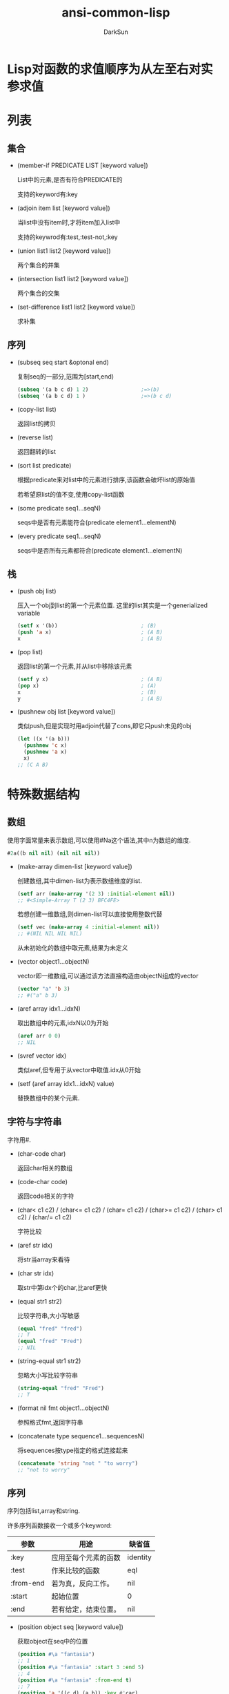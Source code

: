 #+TITLE: ansi-common-lisp
#+AUTHOR: DarkSun
#+OPTIONS: ^:{}
* Lisp对函数的求值顺序为从左至右对实参求值
* 列表
** 集合
   * (member-if PREDICATE LIST [keyword value])

	 List中的元素,是否有符合PREDICATE的

	 支持的keyword有:key

   * (adjoin item list [keyword value])

	 当list中没有item时,才将item加入list中

	 支持的keywrod有:test,:test-not,:key

   * (union list1 list2 [keyword value])
	 
	 两个集合的并集

   * (intersection list1 list2 [keyword value])
	 
	 两个集合的交集

   * (set-difference list1 list2 [keyword value])
	 
	 求补集
** 序列

   * (subseq seq start &optonal end)

	 复制seq的一部分,范围为[start,end)
	 #+BEGIN_SRC lisp
       (subseq '(a b c d) 1 2)                 ;=>(b)
       (subseq '(a b c d) 1 )                  ;=>(b c d)
	 #+END_SRC

   * (copy-list list)

	 返回list的拷贝

   * (reverse list)
   
	 返回翻转的list

   * (sort list predicate)

	 根据predicate来对list中的元素进行排序,该函数会破坏list的原始值

	 若希望原list的值不变,使用copy-list函数

   * (some predicate seq1...seqN)

	 seqs中是否有元素能符合(predicate element1...elementN)

   * (every predicate seq1...seqN)

	 seqs中是否所有元素都符合(predicate element1...elementN)
** 栈
   * (push obj list)

	 压入一个obj到list的第一个元素位置. 这里的list其实是一个generialized variable
	 #+BEGIN_SRC lisp
       (setf x '(b))                           ; (B)
       (push 'a x)                             ; (A B)
       x                                       ; (A B)
	 #+END_SRC

   * (pop list)

	 返回list的第一个元素,并从list中移除该元素
	 #+BEGIN_SRC lisp
       (setf y x)                              ; (A B)
       (pop x)                                 ; (A)
       x                                       ; (B)
       y                                       ; (A B)
	 #+END_SRC

   * (pushnew obj list [keyword value])

	 类似push,但是实现时用adjoin代替了cons,即它只push未见的obj
	 #+BEGIN_SRC lisp
       (let ((x '(a b)))
         (pushnew 'c x)
         (pushnew 'a x)
         x)
       ;; (C A B)
	 #+END_SRC
* 特殊数据结构
** 数组

   使用字面常量来表示数组,可以使用#Na这个语法,其中n为数组的维度.
   #+BEGIN_SRC lisp
     #2a((b nil nil) (nil nil nil))
   #+END_SRC

   * (make-array dimen-list [keyword value])

	 创建数组,其中dimen-list为表示数组维度的list.
	 #+BEGIN_SRC lisp
       (setf arr (make-array '(2 3) :initial-element nil))
       ;; #<Simple-Array T (2 3) BFC4FE>
	 #+END_SRC

	 若想创建一维数组,则dimen-list可以直接使用整数代替
	 #+BEGIN_SRC lisp
       (setf vec (make-array 4 :initial-element nil))
       ;; #(NIL NIL NIL NIL)
	 #+END_SRC

	 从未初始化的数组中取元素,结果为未定义

   * (vector object1...objectN)
	 
	 vector即一维数组,可以通过该方法直接构造由objectN组成的vector
	 #+BEGIN_SRC lisp
       (vector "a" 'b 3)
       ;; #("a" b 3)
	 #+END_SRC

   * (aref array idx1...idxN)

	 取出数组中的元素,idxN以0为开始
	 #+BEGIN_SRC lisp
       (aref arr 0 0)
       ;; NIL
	 #+END_SRC

   * (svref vector idx)

	 类似aref,但专用于从vector中取值.idx从0开始

   * (setf (aref array idx1...idxN) value)

	 替换数组中的某个元素.
** 字符与字符串
   字符用#\c来表示.

   * (char-code char)
  
	 返回char相关的数组

   * (code-char code)

	 返回code相关的字符

   * (char< c1 c2) / (char<= c1 c2) / (char= c1 c2) / (char>= c1 c2) / (char> c1 c2) / (char/= c1 c2)
	 
	 字符比较

   * (aref str idx)

	 将str当array来看待

   * (char str idx)

	 取str中第idx个的char,比aref更快

   * (equal str1 str2)

	 比较字符串,大小写敏感
	 #+BEGIN_SRC lisp
       (equal "fred" "fred")
       ;; T
       (equal "fred" "Fred")
       ;; NIL
	 #+END_SRC

   * (string-equal str1 str2)

	 忽略大小写比较字符串
	 #+BEGIN_SRC lisp
       (string-equal "fred" "Fred")
       ;; T
	 #+END_SRC

   * (format nil fmt object1...objectN)

	 参照格式fmt,返回字符串

   * (concatenate type sequence1...sequencesN)

	 将sequences按type指定的格式连接起来
	 #+BEGIN_SRC lisp
       (concatenate 'string "not " "to worry")
       ;; "not to worry"
	 #+END_SRC
** 序列

   序列包括list,array和string. 

   许多序列函数接收一个或多个keyword:
   | 参数      | 用途                 | 缺省值   |
   |-----------+----------------------+----------|
   | :key      | 应用至每个元素的函数 | identity |
   | :test     | 作来比较的函数 | eql      |
   | :from-end | 若为真，反向工作。 | nil      |
   | :start    | 起始位置         | 0        |
   | :end      | 若有给定，结束位置。 | nil      |

   * (position object seq [keyword value])

	 获取object在seq中的位置
	 #+BEGIN_SRC lisp
       (position #\a "fantasia")
       ;; 1
       (position #\a "fantasia" :start 3 :end 5)
       ;; 4
       (position #\a "fantasia" :from-end t)
       ;; 7
       (position 'a '((c d) (a b)) :key #'car)
       ;; 1
       (position '(a b) '((a b) (c d)))
       ;; NIL
       (position '(a b) '((a b) (c d)) :test #'equal)
       ;; 0
       (position 3 '(1 0 7 5) :test #'<)       ;:test 关键字参数可以是任何接受两个实参的函数。举例来说，给定 < ，我们可以询问第一个使第一个参数比它小的元素位置
       ;; 2
	 #+END_SRC

   * (position-if predicate seq [keyword value])

	 找到seq中满足predicate的元素位置

   * (find item seq [keyword value])

	 寻找seq中第一个item,并返回该item. 若没找到则返回nil

   * (find-if predicate seq [keyword value])

	 寻找seq中第一个符合predicate的item,并返回该item,若没找到则返回nil

   * (remove elt seq [keyword value]) / (remove-if predicate seq [keyword value]) / (remove-duplicates seq [keyword value])

   * (reduce fn seq)
** 结构体
   * (defstruct NAME SLOT1...SLOTN)

	 其中NAME可以使结构名称symbol或(结构名称symbol (keyword1 value1)...(keyword2 value2))这种格式
	 #+BEGIN_SRC lisp
       (defstruct (point (:conc-name p)
                         (:print-function print-point))
         (x 0)
         (y 0))

       (defun print-point (p stream depth)
         (format stream "#<~A, ~A>" (px p) (py p)))
	 #+END_SRC
     :conc-name指定了要放在字段前面的名字，并用这个名字来生成存取函数。预设是 point- ；现在变成只有 p 。不使用缺省的方式使代码的可读性些微降低了，只有在需要常常用到这些存取函数时，你才会想取个短点的名字。

     :print-function是在需要显示结构出来看时，指定用来打印结构的函数 ── 需要显示的情况比如，要在顶层显示时。这个函数需要接受三个实参：要被印出的结构，在哪里被印出，第三个参数通常可以忽略。 [2] 我们会在 7.1 节讨论流（stream）。现在来说，只要知道流可以作为参数传给 format 就好了。

	 其中参数SLOTN可以是属性名symbol或(属性名symbol 默认值form)这种格式
	 #+BEGIN_SRC lisp
       (defstruct polemic
         (type (progn
                 (format t "What kind of polemic was it? ")
                 (read)))
         (effect nil))

	 #+END_SRC
** HashTable
   * (make-hash-table &rest KEYWORD-ARGS)

	 创建hash table

	 支持的keyword有:test :size

   * (gethash key hashtable)

	 获取hashtable中key对应的value

	 返回两个值,第一个值为对应value,第二个值为表示是否找到key的标识

   * (remhash key hashtable)

	 移除hashtable中对应key的entry

   * (maphash fn hashtable)

	 fn接收两个参数,hashtable中的key和value

	 maphash返回nil
* 控制结构
** Blocks
   * (progn bodys...)

   * (block NAME &rest BODYS)

	 参数NAME为symbol标识该block的名称. 

	 在bodys中可以使用(return-from NAME &optional RESULT)退出该block
	 #+BEGIN_SRC lisp
       (block head
         (format t "Here we go.")
         (return-from head 'idea)
         (format t "We'll never see this."))
       ;; Here we go.
       ;; IDEA
	 #+END_SRC

	 参数NAME还可以是nil,这时可以使用(return &optional result)来返回该block
	 #+BEGIN_SRC lisp
       (block nil
         (return 27))
       ;; 27
	 #+END_SRC

     *许多接受一个表达式主体的 Common Lisp 操作符，皆隐含在一个叫做 nil 的区块里。*
     比如，所有由 do 构造的迭代函数
	 #+BEGIN_SRC lisp
       (dolist (x '(a b c d e))
         (format t "~A " x)
         (if (eql x 'c)
             (return 'done)))
       ;; A B C
       ;; DONE
	 #+END_SRC

	 *使用 defun 定义的函数主体，都隐含在一个与函数同名的区(对elisp不成立,elisp中可以使用cl-defun代替)*
	 #+BEGIN_SRC lisp
       (defun foo ()
         (return-from foo 27))
	 #+END_SRC
** Context

   * let / let*
     概念上说，一个 let 表达式等同于函数调用. 即
     #+BEGIN_SRC lisp
       (let ((x 7)
             (y 2))
         (format t "Number")
         (+ x y))
       ;; 等价于
       (funcall (lambda (x y) (format t "Number") (+ x y))
                7
                2)
     #+END_SRC
	 
	 一个let*等于嵌套的let

   * (destructuring-binding ARGS-PATTERN EXPR &rest bodys)

	 该宏中的ARGS-PATTERN与EXPR需要有相同的结构. 它将EXPR中对应的结构与ARGS-PATTERN中的参数一一对应.
	 #+BEGIN_SRC lisp
       (destructuring-bind (w (x y) . z) '(a (b c) d e)
         (list w x y z))
       ;; (A B C (D E))
	 #+END_SRC

** 条件判断

** 提前退出
   
   * 在block中可以使用return/return-from退出

   * 使用catch throw语句

	 一个 catch 表达式接受一个标签（tag），标签可以是任何类型的对象，伴随着一个表达式,表达式中一个带有特定标签的 throw 会导致 catch 表达式直接返回:
	 #+BEGIN_SRC lisp
       (defun super ()
         (catch 'abort
           (sub)
           (format t "We'll never see this.")))

       (defun sub ()
         (throw 'abort 99))

       (super)
       ;; 99
	 #+END_SRC

   * error语句可以直接中断程序的正常执行

   * 使用unwind-protect来保证程序被打断时依然执行清理操作

	 一个 unwind-protect 接受任何数量的实参，并返回第一个实参的值。然而即便是第一个实参的求值被打断时，剩下的表达式仍会被求值
	 #+BEGIN_SRC lisp
       (setf x 1)
       ;; 1
       (catch 'abort
         (unwind-protect
             (throw 'abort 99)
           (setf x 2)))
       ;; 99

       x
       ;; 2
	 #+END_SRC

* 函数

** 全局函数
   
   * (fboundp symbol)

	 symbol是否与某个function相关联

   * (symbol-function symbol)

	 返回与该symbol相关联的function

   * 通过setf和symbol-function可以为函数分配名称

	 #+BEGIN_SRC lisp
       (setf (symbol-function 'add2)
             #'(lambda (x) (+ x 2)))
       (add2 1)
       ;; 3
	 #+END_SRC

*** defun

	若defun的函数名称为列表(setf f),则你定义了当 setf 第一个实参是 f 的函数调用时，所会发生的事情

	在函数名是这种形式 (setf f) 的函数定义中，第一个实参代表新的数值，而剩余的实参代表了传给f的参数

	现在任何 primo 的 setf ，会是上面后者的函数调用:
	#+BEGIN_SRC lisp
      (defun primo (lst) (car lst))

      (defun (setf primo) (val lst)
        (setf (car lst) val))

      (let ((x (list 'a 'b 'c)))
        (setf (primo x) 480)
        x)
      ;; (480 b c)
	#+END_SRC

	* 通过调用documentation可以获取函数的文档字符串
	  
	  #+BEGIN_SRC lisp
        (defun foo (x)
          "Implements an enhanced paradigm of diversity"
          x)
        (documentation 'foo 'function)
        ;; "Implements an enhanced paradigm of diversity"
	  #+END_SRC
** 局部函数
   局部函数可以使用labels来定义,它是一种像是給函数使用的let. 只是它的第一个实参是新局部函数的定义,而不是变量说明.

   #+BEGIN_SRC lisp
	 (labels ((add10 (x) (+ x 10))
			  (consa  (x) (cons 'a x)))
	   (consa (add10 3)))
	 ;; (A . 13)
   #+END_SRC

   与let不同的是,由 labels 表达式所定义的局部函数，可以被其他任何在此定义的函数引用，包括自己。所以这样定义一个递归的局部函数是可能的：

   #+BEGIN_SRC lisp
	 (labels ((len (lst)
				   (if (null lst)
					   0
					 (+ (len (cdr lst)) 1))))
	   (len '(a b c)))
	 ;; 3
   #+END_SRC

   *do表达式可以被解释成调用递归函数* 这样形式的 do :

   #+BEGIN_SRC lisp
	 (do ((x a (b x))
		  (y c (d y)))
		 ((test x y) (z x y))
	   (f x y))
	 ;; 等同于
	 (labels ((rec (x y)
				(cond ((test x y)
					   (z x y))
					  (t
					   (f x y)
					   (rec (b x) (d y))))))
	   (rec a c))
   #+END_SRC
** 参数列表
*** 可选参数

	&optional之后的参数都是可选参数,默认为nil

	也可以为可选参数设置默认值,格式为(&optional (参数 默认值))
	#+BEGIN_SRC lisp
      (defun philosoph (thing &optional (property 'fun))
        (list thing 'is property))

      (philosoph 'death)
      ;; (death is fun)
	#+END_SRC
*** 剩余参数

	&rest后的参数接收任意多的参数,并将他们组合成list

*** 关键字参数

	&key后面的参数,会作为关键字参数. 关键字参数缺省值也为nil,但可以在形参列表中明确地指定缺省值
	#+BEGIN_SRC lisp
      (defun keylist (a &key x y z)
        (list a x y z))
      ;; KEYLIST
      (keylist 1 :y 2)
      ;; (1 NIL 2 NIL)
      (keylist 1 :y 3 :x 2)
      ;; (1 2 3 NIL)
	#+END_SRC

	destructuring-bind宏也支持关键字参数:
	#+BEGIN_SRC lisp
      (destructuring-bind ((&key w x) &rest y) '((:w 3) a)
        (list w x y))
      ;; (3 NIL (A))
	#+END_SRC

** 函数内变量作用域
*** 闭包

   	我们可以产生共享变量的数个闭包。下面我们定义共享一个计数器的两个函数:
   	#+BEGIN_SRC lisp
      (let ((counter 0))
       	(defun reset ()
          (setf counter 0))
       	(defun stamp ()
          (setf counter (+ counter 1))))
   	#+END_SRC

*** 动态作用域

	common lisp中一个在let内的局部变量,默认处于lexical scope下, 这时符号引用到上下文中符号名字被定义时的变量上.

	而动态作用域，我们在环境中函数被调用的地方寻找变量。要使一个变量是动态作用域的，我们需要在任何它出现的上下文中声明它是special(该变量我们称之为特殊变量)。
	#+BEGIN_SRC lisp
	  (let ((x 10))
		(defun foo ()
		  (declare (special x))               ;声明x处于动态作用域下
		  x))
	#+END_SRC

	则函数内的 x 就不再引用到函数定义里的那个词法变量，但会引用到函数被调用时，当下所存在的任何特别变量 x :
	#+BEGIN_SRC lisp
	  (let ((x 20))
		(declare (special x))
		(foo))
	  ;; 20
	#+END_SRC
   
	通过在顶层调用 setf 来配置全局变量，是隐式地将变量声明为特殊变量:
	#+BEGIN_SRC lisp
	  (setf x 30)
	  ;; 30
	  (foo)
	  ;; 30
	#+END_SRC
	在一个文件里的代码，如果你不想依赖隐式的特殊声明，可以使用defparameter 取代，让程序看起来更简洁。
** 编译

   * (compiled-function-p fn)

	 参数fn是否为已编译的函数

   * (compile fn)

	 编译函数fn

	 当被编译的函数fn包含内部函数fn-in时,fn-in也会被编译. 例如:
	 #+BEGIN_SRC lisp
       (defun make-adder (n)
         (lambda (x)
           (+ x n)))
       ;; make-addr
       (compile 'make-adder)
       ;; MAKE-ADDER
       (compiled-function-p (make-adder 2))
       ;; T
	 #+END_SRC

   * (compile-file file)

	 编译整个file

   * 
* 流
** 字符流
*** 使用文件作为流
**** open
	 开启一个文件的基本函数是 open 。它接受一个路径名以及大 量的选择性关键字参数:

	 * :direction说明了输入还是输出流
	   * :input
	   * :output
	   * :io

	 * if-exists说明了创建输出流时如果文件已存在怎么办
	   * :supersede表示覆盖

	 #+BEGIN_SRC lisp
       (setf str (open path :direction :output
                       :if-exists :supersede))
       ;; #<Stream C017E6>
	 #+END_SRC

	 路径名是一种指定一个文件的可移植方式。路径名包含了六个部分：host、device、directory、name、type 及 version。
	 你可以通过调用 make-pathname 搭配一个或多个对应的关键字参数 来产生一个路径。在最简单的情况下，你可以只指明名字，让其他的部分留为缺省：
	 #+BEGIN_SRC lisp
       (setf path (make-pathname :name "myfile"))
       ;; #P"myfile"
	 #+END_SRC
**** with-open-file宏
	 (with-open-file (stream path [keyword value]) bodys)

	 创建一个stream指向path文件,提供給bodys中使用
*** 输入流函数
**** read-line

	 (read-line &optional stream error default-value)

	 读取stream中的一行内行作为字符串返回

**** read

	 (read &optional stream error default-value)

	 读取stream中的一个lisp object

**** read-from-string
	 (read-from-string str &optional error default-value)

	 从str中读取一个lisp object.

	 参数error表示读取到字符串结尾时是否报错.

	 参数default-value表示若读取到文件结尾时不报错,则返回哪个值.

	 该函数返回两个值,第一个值为读取到的object. 第二个值为停止读取字符串的位置

**** read-char

	 从字符串中读取一个char

**** peek-char

	 从字符串中读取一个char,但该char不会从字符串流中移除
	
*** 输出流函数
	
**** prin1

	 以程序可读的形式产生输出.例如 prin1 会印出字符串左右的双引号
	 #+BEGIN_SRC lisp
       (prin1 "Hello")
       ;; "Hello"
       ;; "Hello"
	 #+END_SRC

**** princ

	 以人可读的格式产生输出. 例如princ不会打印出字符串左右的双引号
	 #+BEGIN_SRC lisp
       (princ "Hello")
       ;; Hello
       ;; "Hello"
	 #+END_SRC

**** terpri

	 输出eof

**** format
	 
** 二进制流

* 符号
** 符号名称  
   以使用(symbol-name symbol)获取symbol的名称字符串

   缺省情况下，Common Lisp 在读入时，会把符号名字所有的英文字母都转成大写。代表 Common Lisp 缺省是不分大小写的：
   #+BEGIN_SRC lisp
     (eql 'abc 'Abc)
     ;; T
     (CaR '(a b c))
     ;; A
   #+END_SRC

   若symbol名字包含空白，或其它可能被读取器认为是重要的字符的符号，要用特殊的语法来引用。

   任何存在垂直杠 (vertical bar)之间的字符序列将被视为符号。可以如下这般在符号的名字中，放入任何字符：
   #+BEGIN_SRC lisp
     (list '|Lisp 1.5| '|| '|abc| '|ABC|)
     ;; (|Lisp 1.5| || |abc| ABC)
   #+END_SRC
   当这种符号被读入时，不会有大小写转换

   NOTE: *垂直杠是一种表示符号的特殊语法。它们不是符号的名字之一*
   #+BEGIN_SRC lisp
     (symbol-name '|a b c|)
     ;; "a b c
   #+END_SRC
	 
   如果想要在符号名称内使用垂直杠，可以放一个反斜线在垂直杠的前面
** 属性列表

   在 Common Lisp 里，每个符号都有一个属性列表（property-list）或称为 plist 。

   * (get symbol property)

     返回在符号的属性列表中，与键值相关的数值：
     #+BEGIN_SRC lisp
     (get 'alizarin 'color)
     ;; NIL
     #+END_SRC
   
   * (setf (get symbol property) newValue)
   
	 为symbol的property赋值
     #+BEGIN_SRC lisp
     (setf (get 'alizarin 'color) 'red)
     ;; RED
     (get 'alizarin 'color)
     ;; RED
     #+END_SRC

   * (symbol-plist symbol)

	 返回symbol中的plist
** 包(Package)

   概念上来说，包是将名字映射到符号的符号表（symbol-tables）。
   每个普通的符号都属于一个特定的包。
   符号属于某个包，我们称为符号被包所有（intern）。
   函数与变量用符号作为名称。包借由限制哪个符号可以访问来实现模块化（modularity），也是因为这样，我们才可以引用到函数与变量。
   
   在第一次输入一个新符号的名字时，Lisp 会产生一个新的符号对象，并将它归到到当下的包所有（缺省是 common-lisp-user 包)。

   但也可以通过给入字符串与选择性包参数给 intern 函数，来捕获一个名称为字符串名的符号:

   * (intern symbol-name &optional package)

	 创建名为symbol-name的symbol.

	 该函数返回两个值:第一个值是创建的symbol. 第二个值表示该symbol是否早就存在于package中
	 #+BEGIN_SRC lisp
       (intern "RANDOM-SYMBOL")
       ;; RANDOM-SYMBOL
       ;; NIL
	 #+END_SRC

   * 引用其他包里的符号

	 语法为:`package:symbol'

   * 使用defpackage定义package
	 
	 #+BEGIN_SRC lisp
       (defpackage "MY-APPLICATION"            ;定义新包名为my-application
         (:use "COMMON-LISP" "MY-UTILITIES")   ;继承了两个包: common-lisp 与 my-utilities ，这代表着可以不需要用包修饰符（package qualifiers）来存取这些包所导出的符号。
         (:nicknames "APP")                    ;创建昵称app,别的包可以这样引用到这些符号，比如 app:win 。
         (:export "WIN" "LOSE" "DRAW"))        ; my-application 包本身只输出三个符号: WIN 、LOSE以及DRAW
	 #+END_SRC

   * 使用in-package切换当前默认包
	 #+BEGIN_SRC lisp
       (in-package my-application)
	 #+END_SRC
** 关键字

   在 keyword包中的符号 (称为关键字)有两个独特的性质：它们总是对自己求值，以及可以在任何地方引用它们，如 :x 而不是 keyword:x
   
   为什么使用关键字而不用一般的符号？因为关键字在哪都可以存取。一个函数接受符号作为实参，应该要写成预期关键字的函数。举例来说，这个函数可以安全地在任何包里调用:
   #+BEGIN_SRC lisp
     (defun noise (animal)
       (case animal
         (:dog :woof)
         (:cat :meow)
         (:pig :oink)))
   #+END_SRC
** 符号与变量

   Lisp 有一件可能会使你困惑的事情是，符号与变量的从两个非常不同的层面互相关联。
   当符号是特别变量（special variable）的名字时，变量的值存在符号的 value 栏位。symbol-value函数引用到那个栏位，所以在符号与特殊变量的值之间，有直接的连接关系。

   而对于词法变量（lexical variables）来说，事情就完全不一样了。
   一个作为词法变量的符号只不过是个占位符（placeholder）。
   编译器会将其转为一个寄存器（register）或内存位置的引用位址。
   在最后编译出来的代码中，我们无法追踪这个符号 (除非它被保存在调 试器「debugger」的某个地方)。因此符号与词法变量的值之间是没有连接的；只要一有值，符号就消失了。
* 数字

  Common Lisp 提供了四种不同类型的数字：整数、浮点数、比值与复数。
  * 整数写成一串数字：如 2001 。
  * 浮点数是可以写成一串包含小数点的数字，如 253.72 ，或是用科学表示法，如 2.5372e2 。
  * 比值是写成由整数组成的分数：如 2/3 。
  * 复数 a+bi 写成 #c(a b) ，其中 a 与 b 是任两个类型相同的实数。

  谓词 integerp 、 floatp 以及 complexp 针对相应的数字类型返回真

  常量most-positive-fixnum 与 most-negative-fixnum 表示一个实现不使用大数所可表示的最大与最小的数字大小

* 宏
  * 使用coerce可以将列表转换为代码

	#+BEGIN_SRC lisp
      (coerce '(lambda (x) x) 'function)
      ;; #<Interpreted-Function BF9D96>
	#+END_SRC

  * 使用compile将列表转换为代码

	而如果你将 nil 作为第一个参数传给 compile ，它会编译作为第二个参数传入的 lambda 表达式。
	#+BEGIN_SRC lisp
      (compile nil '(lambda (x) (+ x 2)))
      ;; #<Compiled-Function BF55BE>
      ;; NIL
      ;; NIL
	#+END_SRC

  * eval将列表当代码来执行
	#+BEGIN_SRC lisp
      (eval '(+ 1 2))
      ;; 3
	#+END_SRC
>>>>>>> 792e1ec0225d5deaacd88d20e8421fb8bc4c4fd8
